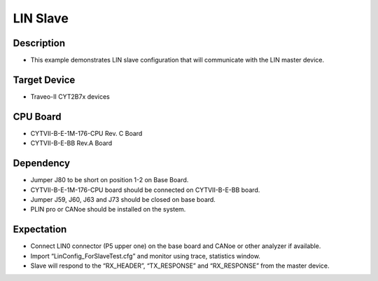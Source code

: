LIN Slave 
=========
Description
^^^^^^^^^^^
- This example demonstrates LIN slave configuration that will communicate with the LIN master device.

Target Device
^^^^^^^^^^^^^
- Traveo-II CYT2B7x devices

CPU Board
^^^^^^^^^
- CYTVII-B-E-1M-176-CPU Rev. C Board
- CYTVII-B-E-BB Rev.A Board

Dependency
^^^^^^^^^^
- Jumper J80 to be short on position 1-2 on Base Board.
- CYTVII-B-E-1M-176-CPU board should be connected on CYTVII-B-E-BB board.
- Jumper J59, J60, J63 and J73 should be closed on base board.
- PLIN pro or CANoe should be installed on the system.

Expectation
^^^^^^^^^^^
- Connect LIN0 connector (P5 upper one) on the base board and CANoe or other analyzer if available.
- Import “LinConfig_ForSlaveTest.cfg” and monitor using trace, statistics window. 
- Slave will respond to the “RX_HEADER”, “TX_RESPONSE” and “RX_RESPONSE” from the master device.